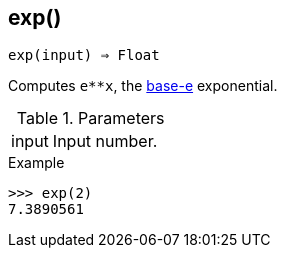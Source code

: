 == exp()

[source,c]
----
exp(input) ⇒ Float
----

Computes `e**x`, the http://en.wikipedia.org/wiki/Exponential_function[base-e] exponential.

.Parameters
[cols="1,3" grid="none", frame="none"]
|===
|input|Input number.
|===

.Return

.Example
[.output]
....
>>> exp(2)
7.3890561
....
